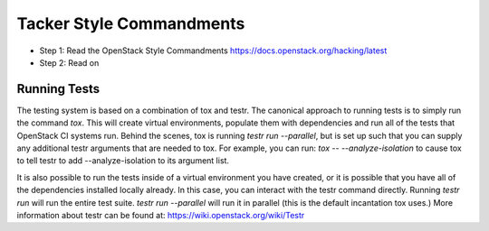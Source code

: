 Tacker Style Commandments
================================

- Step 1: Read the OpenStack Style Commandments
  https://docs.openstack.org/hacking/latest
- Step 2: Read on


Running Tests
-------------
The testing system is based on a combination of tox and testr. The canonical
approach to running tests is to simply run the command `tox`. This will
create virtual environments, populate them with dependencies and run all of
the tests that OpenStack CI systems run. Behind the scenes, tox is running
`testr run --parallel`, but is set up such that you can supply any additional
testr arguments that are needed to tox. For example, you can run:
`tox -- --analyze-isolation` to cause tox to tell testr to add
--analyze-isolation to its argument list.

It is also possible to run the tests inside of a virtual environment
you have created, or it is possible that you have all of the dependencies
installed locally already. In this case, you can interact with the testr
command directly. Running `testr run` will run the entire test suite. `testr
run --parallel` will run it in parallel (this is the default incantation tox
uses.) More information about testr can be found at:
https://wiki.openstack.org/wiki/Testr
